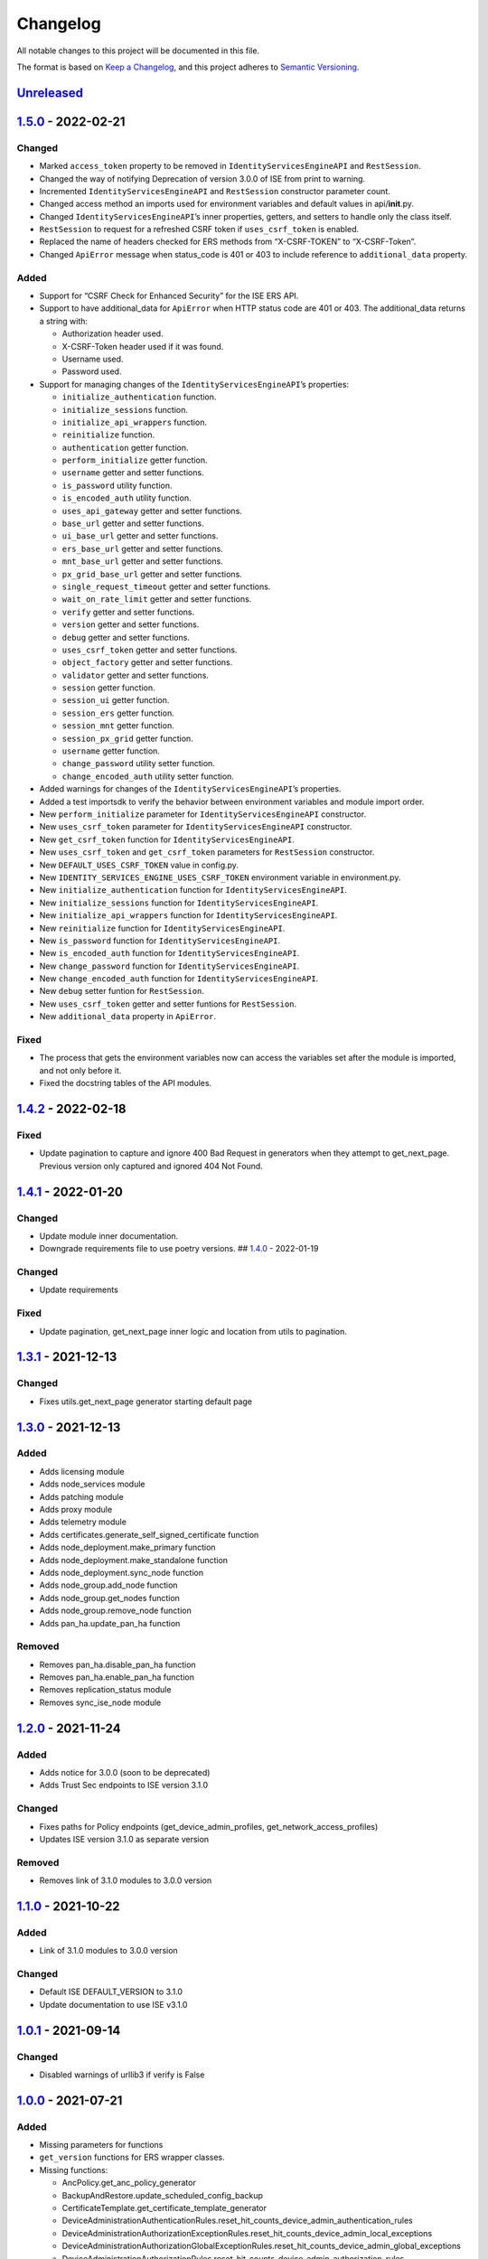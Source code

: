 Changelog
=========

All notable changes to this project will be documented in this file.

The format is based on `Keep a Changelog <https://keepachangelog.com/en/1.0.0/>`__, and this project adheres to `Semantic Versioning <https://semver.org/spec/v2.0.0.html>`__.

`Unreleased <https://github.com/CiscoISE/ciscoisesdk/compare/v1.5.0...main>`__
------------------------------------------------------------------------------

`1.5.0 <https://github.com/CiscoISE/ciscoisesdk/compare/v1.4.2...v1.5.0>`__ - 2022-02-21
----------------------------------------------------------------------------------------

Changed
~~~~~~~

-  Marked ``access_token`` property to be removed in ``IdentityServicesEngineAPI`` and ``RestSession``.
-  Changed the way of notifying Deprecation of version 3.0.0 of ISE from print to warning.
-  Incremented ``IdentityServicesEngineAPI`` and ``RestSession`` constructor parameter count.
-  Changed access method an imports used for environment variables and default values in api/**init**.py.
-  Changed ``IdentityServicesEngineAPI``\ ’s inner properties, getters, and setters to handle only the class itself.
-  ``RestSession`` to request for a refreshed CSRF token if ``uses_csrf_token`` is enabled.
-  Replaced the name of headers checked for ERS methods from “X-CSRF-TOKEN” to “X-CSRF-Token”.
-  Changed ``ApiError`` message when status_code is 401 or 403 to include reference to ``additional_data`` property.

Added
~~~~~

-  Support for “CSRF Check for Enhanced Security” for the ISE ERS API.

-  Support to have additional_data for ``ApiError`` when HTTP status code are 401 or 403. The additional_data returns a string with:

   -  Authorization header used.
   -  X-CSRF-Token header used if it was found.
   -  Username used.
   -  Password used.

-  Support for managing changes of the ``IdentityServicesEngineAPI``\ ’s properties:

   -  ``initialize_authentication`` function.
   -  ``initialize_sessions`` function.
   -  ``initialize_api_wrappers`` function.
   -  ``reinitialize`` function.
   -  ``authentication`` getter function.
   -  ``perform_initialize`` getter function.
   -  ``username`` getter and setter functions.
   -  ``is_password`` utility function.
   -  ``is_encoded_auth`` utility function.
   -  ``uses_api_gateway`` getter and setter functions.
   -  ``base_url`` getter and setter functions.
   -  ``ui_base_url`` getter and setter functions.
   -  ``ers_base_url`` getter and setter functions.
   -  ``mnt_base_url`` getter and setter functions.
   -  ``px_grid_base_url`` getter and setter functions.
   -  ``single_request_timeout`` getter and setter functions.
   -  ``wait_on_rate_limit`` getter and setter functions.
   -  ``verify`` getter and setter functions.
   -  ``version`` getter and setter functions.
   -  ``debug`` getter and setter functions.
   -  ``uses_csrf_token`` getter and setter functions.
   -  ``object_factory`` getter and setter functions.
   -  ``validator`` getter and setter functions.
   -  ``session`` getter function.
   -  ``session_ui`` getter function.
   -  ``session_ers`` getter function.
   -  ``session_mnt`` getter function.
   -  ``session_px_grid`` getter function.
   -  ``username`` getter function.
   -  ``change_password`` utility setter function.
   -  ``change_encoded_auth`` utility setter function.

-  Added warnings for changes of the ``IdentityServicesEngineAPI``\ ’s properties.

-  Added a test importsdk to verify the behavior between environment variables and module import order.

-  New ``perform_initialize`` parameter for ``IdentityServicesEngineAPI`` constructor.

-  New ``uses_csrf_token`` parameter for ``IdentityServicesEngineAPI`` constructor.

-  New ``get_csrf_token`` function for ``IdentityServicesEngineAPI``.

-  New ``uses_csrf_token`` and ``get_csrf_token`` parameters for ``RestSession`` constructor.

-  New ``DEFAULT_USES_CSRF_TOKEN`` value in config.py.

-  New ``IDENTITY_SERVICES_ENGINE_USES_CSRF_TOKEN`` environment variable in environment.py.

-  New ``initialize_authentication`` function for ``IdentityServicesEngineAPI``.

-  New ``initialize_sessions`` function for ``IdentityServicesEngineAPI``.

-  New ``initialize_api_wrappers`` function for ``IdentityServicesEngineAPI``.

-  New ``reinitialize`` function for ``IdentityServicesEngineAPI``.

-  New ``is_password`` function for ``IdentityServicesEngineAPI``.

-  New ``is_encoded_auth`` function for ``IdentityServicesEngineAPI``.

-  New ``change_password`` function for ``IdentityServicesEngineAPI``.

-  New ``change_encoded_auth`` function for ``IdentityServicesEngineAPI``.

-  New ``debug`` setter funtion for ``RestSession``.

-  New ``uses_csrf_token`` getter and setter funtions for ``RestSession``.

-  New ``additional_data`` property in ``ApiError``.

Fixed
~~~~~

-  The process that gets the environment variables now can access the variables set after the module is imported, and not only before it.
-  Fixed the docstring tables of the API modules.

.. _section-1:

`1.4.2 <https://github.com/CiscoISE/ciscoisesdk/compare/v1.4.1...v1.4.2>`__ - 2022-02-18
----------------------------------------------------------------------------------------

.. _fixed-1:

Fixed
~~~~~

-  Update pagination to capture and ignore 400 Bad Request in generators when they attempt to get_next_page. Previous version only captured and ignored 404 Not Found.

.. _section-2:

`1.4.1 <https://github.com/CiscoISE/ciscoisesdk/compare/v1.4.0...v1.4.1>`__ - 2022-01-20
----------------------------------------------------------------------------------------

.. _changed-1:

Changed
~~~~~~~

-  Update module inner documentation.
-  Downgrade requirements file to use poetry versions. ## `1.4.0 <https://github.com/CiscoISE/ciscoisesdk/compare/v1.3.1...v1.4.0>`__ - 2022-01-19

.. _changed-2:

Changed
~~~~~~~

-  Update requirements

.. _fixed-2:

Fixed
~~~~~

-  Update pagination, get_next_page inner logic and location from utils to pagination.

.. _section-3:

`1.3.1 <https://github.com/CiscoISE/ciscoisesdk/compare/v1.3.0...v1.3.1>`__ - 2021-12-13
----------------------------------------------------------------------------------------

.. _changed-3:

Changed
~~~~~~~

-  Fixes utils.get_next_page generator starting default page

.. _section-4:

`1.3.0 <https://github.com/CiscoISE/ciscoisesdk/compare/v1.2.0...v1.3.0>`__ - 2021-12-13
----------------------------------------------------------------------------------------

.. _added-1:

Added
~~~~~

-  Adds licensing module
-  Adds node_services module
-  Adds patching module
-  Adds proxy module
-  Adds telemetry module
-  Adds certificates.generate_self_signed_certificate function
-  Adds node_deployment.make_primary function
-  Adds node_deployment.make_standalone function
-  Adds node_deployment.sync_node function
-  Adds node_group.add_node function
-  Adds node_group.get_nodes function
-  Adds node_group.remove_node function
-  Adds pan_ha.update_pan_ha function

Removed
~~~~~~~

-  Removes pan_ha.disable_pan_ha function
-  Removes pan_ha.enable_pan_ha function
-  Removes replication_status module
-  Removes sync_ise_node module

.. _section-5:

`1.2.0 <https://github.com/CiscoISE/ciscoisesdk/compare/v1.1.0...v1.2.0>`__ - 2021-11-24
----------------------------------------------------------------------------------------

.. _added-2:

Added
~~~~~

-  Adds notice for 3.0.0 (soon to be deprecated)
-  Adds Trust Sec endpoints to ISE version 3.1.0

.. _changed-4:

Changed
~~~~~~~

-  Fixes paths for Policy endpoints (get_device_admin_profiles, get_network_access_profiles)
-  Updates ISE version 3.1.0 as separate version

.. _removed-1:

Removed
~~~~~~~

-  Removes link of 3.1.0 modules to 3.0.0 version

.. _section-6:

`1.1.0 <https://github.com/CiscoISE/ciscoisesdk/compare/v1.0.1...v1.1.0>`__ - 2021-10-22
----------------------------------------------------------------------------------------

.. _added-3:

Added
~~~~~

-  Link of 3.1.0 modules to 3.0.0 version

.. _changed-5:

Changed
~~~~~~~

-  Default ISE DEFAULT_VERSION to 3.1.0
-  Update documentation to use ISE v3.1.0

.. _section-7:

`1.0.1 <https://github.com/CiscoISE/ciscoisesdk/compare/v1.0.0...v1.0.1>`__ - 2021-09-14
----------------------------------------------------------------------------------------

.. _changed-6:

Changed
~~~~~~~

-  Disabled warnings of urllib3 if verify is False

.. _section-8:

`1.0.0 <https://github.com/CiscoISE/ciscoisesdk/compare/v0.5.1...v1.0.0>`__ - 2021-07-21
----------------------------------------------------------------------------------------

.. _added-4:

Added
~~~~~

-  Missing parameters for functions
-  ``get_version`` functions for ERS wrapper classes.
-  Missing functions:

   -  AncPolicy.get_anc_policy_generator
   -  BackupAndRestore.update_scheduled_config_backup
   -  CertificateTemplate.get_certificate_template_generator
   -  DeviceAdministrationAuthenticationRules.reset_hit_counts_device_admin_authentication_rules
   -  DeviceAdministrationAuthorizationExceptionRules.reset_hit_counts_device_admin_local_exceptions
   -  DeviceAdministrationAuthorizationGlobalExceptionRules.reset_hit_counts_device_admin_global_exceptions
   -  DeviceAdministrationAuthorizationRules.reset_hit_counts_device_admin_authorization_rules
   -  DeviceAdministrationPolicySet.reset_hit_counts_device_admin_policy_sets
   -  MyDevicePortal.delete_my_device_portal_by_id
   -  NetworkAccessAuthenticationRules.reset_hit_counts_network_access_authentication_rules
   -  NetworkAccessAuthorizationExceptionRules.reset_hit_counts_network_access_local_exceptions
   -  NetworkAccessAuthorizationRules.reset_hit_counts_network_access_authorization_rules
   -  NetworkAccessPolicySet.reset_hit_counts_network_access_policy_sets
   -  SessionServiceNode.get_session_service_node_generator
   -  SupportBundleStatus.get_support_bundle_status_generator
   -  TacacsCommandSets.get_tacacs_command_sets_generator

-  Aliases for functions (eg. ``get_all``, ``get_by_id``, ``get_by_name``, ``update_by_id``, ``delete_by_id``, ``create``, and others)

.. _changed-7:

Changed
~~~~~~~

-  Rename module names

   -  ``deployment`` to ``pull_deployment_info``
   -  ``threat`` to ``clear_threats_and_vulnerabilities``
   -  ``endpoint_group`` to ``endpoint_identity_group``
   -  ``identity_group`` to ``identity_groups``
   -  ``identity_store_sequence`` to ``identity_sequence``
   -  ``node`` to ``node_details``
   -  ``endpoint_cert`` to ``endpoint_certificate``
   -  ``guest_smtp_notifications`` to ``guest_smtp_notification_configuration``
   -  ``session_service_node`` to ``psn_node_details_with_radius_service``
   -  ``sg_acl`` to ``security_groups_acls``
   -  ``sg_mapping_group`` to ``ip_to_sgt_mapping_group``
   -  ``sg_mapping`` to ``ip_to_sgt_mapping``
   -  ``sgt_vn_vlan`` to ``security_group_to_virtual_network``
   -  ``sgt`` to ``security_groups``
   -  ``support_bundle`` to ``support_bundle_download``, ``support_bundle_status`` & ``support_bundle_trigger_configuration``
   -  ``version_`` to ``version_and_patch``

-  Rename function names

   -  (BackupAndRestore) ``schedule_config_backup`` to ``create_scheduled_config_backup``
   -  (Certificates) ``get_csr`` to ``get_csrs``
   -  (Certificates) ``get_csr_generator`` to ``get_csrs_generator``
   -  (Certificates) ``renew_certificate`` to ``renew_certificates``
   -  (Certificates) ``export_system_cert`` to ``export_system_certificate``
   -  (Certificates) ``export_trusted_cert`` to ``export_trusted_certificate``
   -  (DeviceAdministrationAuthenticationRules) ``create_device_admin_authentication_rules`` to ``create_device_admin_authentication_rule``
   -  (DeviceAdministrationAuthorizationExceptionRules) ``delete_device_admin_policyset_global_exception_by_id`` to ``delete_device_admin_policy_set_global_exception_by_rule_id``
   -  (DeviceAdministrationAuthorizationExceptionRules) ``get_device_admin_policy_set_global_exception`` to ``get_device_admin_policy_set_global_exception_rules``
   -  (DeviceAdministrationAuthorizationExceptionRules) ``get_device_admin_policy_set_global_exception_by_id`` to ``get_device_admin_policy_set_global_exception_by_rule_id``
   -  (DeviceAdministrationAuthorizationExceptionRules) ``update_device_admin_policyset_global_exception_by_id`` to ``update_device_admin_policy_set_global_exception_by_rule_id``
   -  (DeviceAdministrationDictionaryAttributesList) ``get_device_admin_dictionaries_policyset`` to ``get_device_admin_dictionaries_policy_set``
   -  (GuestType) ``update_guesttype_by_id`` to ``update_guest_type_by_id``
   -  (IdentityStoreSequence) ``create_identity_store_sequence`` to ``create_identity_sequence``
   -  (IdentityStoreSequence) ``delete_identity_store_sequence_by_id`` to ``delete_identity_sequence_by_id``
   -  (IdentityStoreSequence) ``get_identity_store_sequence`` to ``get_identity_sequence``
   -  (IdentityStoreSequence) ``get_identity_store_sequence_by_id`` to ``get_identity_sequence_by_id``
   -  (IdentityStoreSequence) ``get_identity_store_sequence_by_name`` to ``get_identity_sequence_by_name``
   -  (IdentityStoreSequence) ``get_identity_store_sequence_generator`` to ``get_identity_sequence_generator``
   -  (IdentityStoreSequence) ``update_identity_store_sequence_by_id`` to ``update_identity_sequence_by_id``
   -  (InternalUser) ``internaluser_by_id`` to ``get_internal_user_by_id``
   -  (NetworkAccessAuthorizationGlobalExceptionRules) ``create_network_access_global_exception_rule`` to ``create_network_access_policy_set_global_exception_rule``
   -  (NetworkAccessAuthorizationGlobalExceptionRules) ``delete_network_access_global_exception_rule_by_id`` to ``delete_network_access_policy_set_global_exception_rule_by_id``
   -  (NetworkAccessAuthorizationGlobalExceptionRules) ``get_network_access_global_exception_rule_by_id`` to ``get_network_access_policy_set_global_exception_rule_by_id``
   -  (NetworkAccessAuthorizationGlobalExceptionRules) ``get_network_access_global_exception_rules`` to ``get_network_access_policy_set_global_exception_rules``
   -  (NetworkAccessAuthorizationGlobalExceptionRules) ``update_network_access_global_exception_rule_by_id`` to ``update_network_access_policy_set_global_exception_rule_by_id``
   -  (DeviceAdministrationConditions) ``get_device_admin_conditions_for_authentication_rule`` to ``get_device_admin_conditions_for_authentication_rules``
   -  (DeviceAdministrationConditions) ``get_device_admin_conditions_for_authorization_rule`` to ``get_device_admin_conditions_for_authorization_rules``
   -  (DeviceAdministrationConditions) ``get_device_admin_conditions_for_policy_set`` to ``get_device_admin_conditions_for_policy_sets``
   -  (NetworkAccessConditions) ``get_network_access_conditions_for_authorization_rule`` to ``get_network_access_conditions_for_authorization_rules``
   -  (NetworkAccessConditions) ``get_network_access_conditions_for_policy_set`` to ``get_network_access_conditions_for_policy_sets``
   -  (NetworkAccessDictionary) ``delete_network_access_dictionaries_by_name`` to ``delete_network_access_dictionary_by_name``
   -  (NetworkAccessDictionary) ``update_network_access_dictionaries_by_name`` to ``update_network_access_dictionary_by_name``
   -  (NetworkAccessDictionary) ``create_network_access_dictionary_attribute_for_dictionary`` to ``create_network_access_dictionary_attribute``
   -  (NetworkAccessDictionaryAttributesList) ``get_network_access_dictionaries_policyset`` to ``get_network_access_dictionaries_policy_set``
   -  (Node) ``get_node_by_id`` to ``get_node_detail_by_id``
   -  (Node) ``get_node_by_name`` to ``get_node_detail_by_name``
   -  (Node) ``get_nodes`` to ``get_node_details``
   -  (PxGridSettings) ``autoapprove_px_grid_node`` to ``autoapprove_px_grid_settings``
   -  (Repository) ``delete_repository_by_name`` to ``delete_repository``
   -  (Repository) ``get_repository_by_name`` to ``get_repository``
   -  (Repository) ``update_repository_by_name`` to ``update_repository``

.. _removed-2:

Removed
~~~~~~~

-  Removed module

   -  ``service``

-  Removed unknown functions for the API

   -  ``identity_group.delete_identity_group_by_id``
